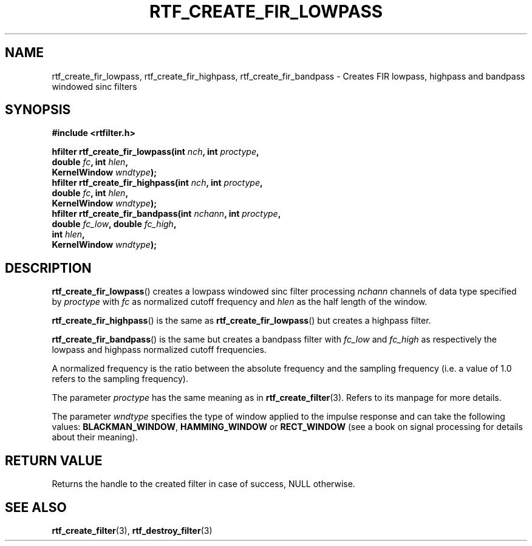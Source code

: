 .\"Copyright 2010 (c) EPFL
.TH RTF_CREATE_FIR_LOWPASS 3 2010 "EPFL" "rtfilter library"
.SH NAME
rtf_create_fir_lowpass, rtf_create_fir_highpass, rtf_create_fir_bandpass
- Creates FIR lowpass, highpass and bandpass windowed sinc filters
.SH SYNOPSIS
.LP
.B #include <rtfilter.h>
.sp
.BI "hfilter rtf_create_fir_lowpass(int " nch ", int " proctype ","
.br
.BI "                               double " fc ", int " hlen ","
.br
.BI "                               KernelWindow " wndtype ");"
.br
.BI "hfilter rtf_create_fir_highpass(int " nch ", int " proctype ","
.br
.BI "                               double " fc ", int " hlen ","
.br
.BI "                               KernelWindow " wndtype ");"
.br
.BI "hfilter rtf_create_fir_bandpass(int " nchann ", int " proctype ","
.br
.BI "                                double " fc_low ", double " fc_high ","
.br
.BI "                                int " hlen ","
.br
.BI "                                KernelWindow " wndtype ");"
.br
.SH DESCRIPTION
.LP
\fBrtf_create_fir_lowpass\fP() creates a lowpass windowed sinc filter
processing \fInchann\fP channels of data type specified by \fIproctype\fP
with \fIfc\fP as normalized cutoff frequency and \fIhlen\fP as the half
length of the window.
.LP
\fBrtf_create_fir_highpass\fP() is the same as
\fBrtf_create_fir_lowpass\fP() but creates a highpass filter.
.LP
\fBrtf_create_fir_bandpass\fP() is the same but creates a bandpass filter
with \fIfc_low\fP and \fIfc_high\fP as respectively the lowpass and highpass
normalized cutoff frequencies.
.LP
A normalized frequency is the ratio between the absolute frequency and the
sampling frequency (i.e. a value of 1.0 refers to the sampling frequency).
.LP
The parameter \fIproctype\fP has the same meaning as in \fBrtf_create_filter\fP(3). Refers to its manpage for more details.
.LP
The parameter \fIwndtype\fP specifies the type of window applied to the
impulse response and can take the following values: \fBBLACKMAN_WINDOW\fP, \fBHAMMING_WINDOW\fP or \fBRECT_WINDOW\fP (see a book on signal
processing for details about their meaning).
.SH "RETURN VALUE"
.LP
Returns the handle to the created filter in case of success, NULL otherwise.
.SH "SEE ALSO"
.BR rtf_create_filter (3),
.BR rtf_destroy_filter (3)


